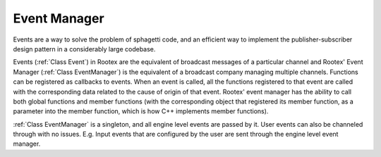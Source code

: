 Event Manager
=============

Events are a way to solve the problem of sphagetti code, and an efficient way to implement the publisher-subscriber design pattern in a considerably large codebase.

Events (:ref:`Class Event`) in Rootex are the equivalent of broadcast messages of a particular channel and Rootex' Event Manager (:ref:`Class EventManager`) is the equivalent of a broadcast company managing multiple channels. Functions can be registered as callbacks to events. When an event is called, all the functions registered to that event are called with the corresponding data related to the cause of origin of that event. Rootex' event manager has the ability to call both global functions and member functions (with the corresponding object that registered its member function, as a parameter into the member function, which is how C++ implements member functions).

:ref:`Class EventManager` is a singleton, and all engine level events are passed by it. User events can also be channeled through with no issues. E.g. Input events that are configured by the user are sent through the engine level event manager.
